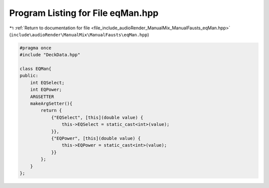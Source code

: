 
.. _program_listing_file_include_audioRender_ManualMix_ManualFausts_eqMan.hpp:

Program Listing for File eqMan.hpp
==================================

|exhale_lsh| :ref:`Return to documentation for file <file_include_audioRender_ManualMix_ManualFausts_eqMan.hpp>` (``include\audioRender\ManualMix\ManualFausts\eqMan.hpp``)

.. |exhale_lsh| unicode:: U+021B0 .. UPWARDS ARROW WITH TIP LEFTWARDS

.. code-block:: cpp

   #pragma once
   #include "DeckData.hpp"
   
   class EQMan{
   public:
       int EQSelect;
       int EQPower;
       ARGSETTER
       makeArgSetter(){
           return {
               {"EQSelect", [this](double value) {
                   this->EQSelect = static_cast<int>(value);
               }},
               {"EQPower", [this](double value) {
                   this->EQPower = static_cast<int>(value);
               }}
           };
       }
   };
